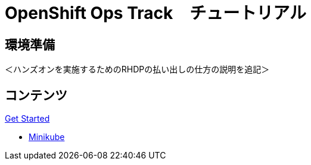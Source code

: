 = OpenShift Ops Track　チュートリアル
:page-layout: home
:!sectids:

[.text-center.strong]
== 環境準備

＜ハンズオンを実施するためのRHDPの払い出しの仕方の説明を追記＞

[.tiles.browse]
== コンテンツ

[.tile]
.xref:01-setup.adoc[Get Started]
* xref:01-setup.adoc#minikube[Minikube]

[.tile]
.xref:02-env-overview.adoc[2. Environment Overview]
[.tile]
.xref:03-installation.adoc[3. Installation and Verification]
[.tile]
.xref:04-app-basic.adoc[4. Application Management Basics]
[.tile]
.xref:05-storage-basic.adoc[5. Application Storage Basics]
[.tile]
.xref:06-machineset.adoc[6. MachineSets, Machines, and Nodes]
[.tile]
.xref:07-operator.adoc[7. Infrastructure Nodes and Operators]
[.tile]
.xref:08-logging.adoc[8. OpenShift Log Aggregation]
[.tile]
.xref:09-auth.adoc[9. External (LDAP) Authentication Providers, Users, and Groups]
[.tile]
.xref:10-monitoring.adoc[10. OpenShift Monitoring with Prometheus]
[.tile]
.xref:11-project.adoc[11. Project Template, Quota, and Limits]
[.tile]
.xref:12-network.adoc[12. OpenShift Networking and NetworkPolicy]
[.tile]
.xref:13-clusterrolebinding.adoc[13. Disabling Project Self-Provisioning]
[.tile]
.xref:14-clusterresourcequota.adoc[14. Cluster Resource Quotas]
[.tile]
.xref:15-taint.adoc[15. Taints and Tolerations]
